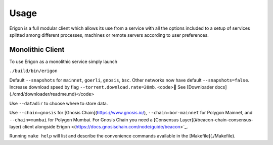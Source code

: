 Usage
=====

Erigon is a full modular client which allows its use from a service with all the options included to a setup of services splitted among different processes, machines or remote servers according to user preferences.

Monolithic Client
------------------

To use Erigon as a monolithic service simply launch

``./build/bin/erigon``

Default ``--snapshots`` for ``mainnet``, ``goerli``, ``gnosis``, ``bsc``. Other networks now have default ``--snapshots=false``. Increase
download speed by flag ``--torrent.download.rate=20mb``. <code>🔬 See [Downloader docs](./cmd/downloader/readme.md)</code>

Use ``--datadir`` to choose where to store data.

Use ``--chain=gnosis`` for [Gnosis Chain](https://www.gnosis.io/), ``--chain=bor-mainnet`` for Polygon Mainnet, and ``--chain=mumbai`` for Polygon Mumbai.
For Gnosis Chain you need a [Consensus Layer](#beacon-chain-consensus-layer) client alongside Erigon <(https://docs.gnosischain.com/node/guide/beacon>`_.

Running ``make help`` will list and describe the convenience commands available in the [Makefile](./Makefile).
